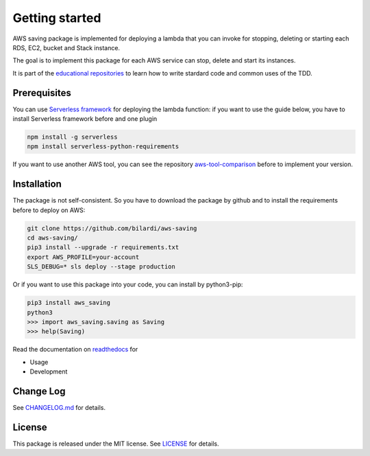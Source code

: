 Getting started
===============

AWS saving package is implemented for deploying a lambda that you can invoke for stopping, deleting or starting each RDS, EC2, bucket and Stack instance.

The goal is to implement this package for each AWS service can stop, delete and start its instances.

It is part of the `educational repositories <https://github.com/pandle/materials>`_ to learn how to write stardard code and common uses of the TDD.

Prerequisites
#############

You can use `Serverless framework <https://www.serverless.com/framework/docs/providers/aws/guide/installation/>`_ for deploying the lambda function:
if you want to use the guide below, you have to install Serverless framework before and one plugin

.. code-block:: bash

    npm install -g serverless
    npm install serverless-python-requirements

If you want to use another AWS tool, you can see the repository `aws-tool-comparison <https://github.com/bilardi/aws-tool-comparison>`_ before to implement your version.

Installation
############

The package is not self-consistent. So you have to download the package by github and to install the requirements before to deploy on AWS:

.. code-block:: bash

    git clone https://github.com/bilardi/aws-saving
    cd aws-saving/
    pip3 install --upgrade -r requirements.txt
    export AWS_PROFILE=your-account
    SLS_DEBUG=* sls deploy --stage production

Or if you want to use this package into your code, you can install by python3-pip:

.. code-block:: bash

    pip3 install aws_saving
    python3
    >>> import aws_saving.saving as Saving
    >>> help(Saving)

Read the documentation on `readthedocs <https://aws-saving.readthedocs.io/en/latest/>`_ for

* Usage
* Development

Change Log
##########

See `CHANGELOG.md <https://github.com/bilardi/aws-saving/blob/master/CHANGELOG.md>`_ for details.

License
#######

This package is released under the MIT license.  See `LICENSE <https://github.com/bilardi/aws-saving/blob/master/LICENSE>`_ for details.
